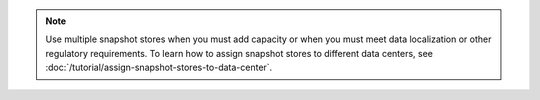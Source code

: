 .. note::
   Use multiple snapshot stores when you must add capacity or when you must
   meet data localization or other regulatory requirements. To learn how to
   assign snapshot stores to different data centers, see
   :doc:`/tutorial/assign-snapshot-stores-to-data-center`.
